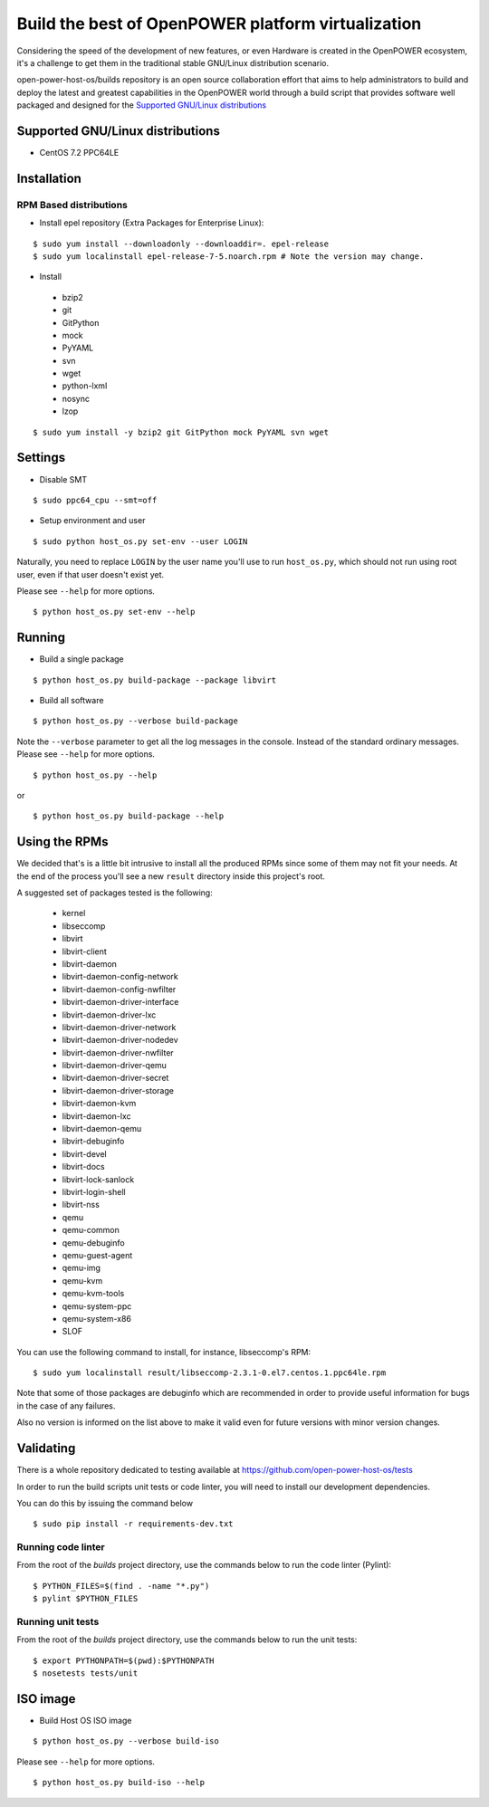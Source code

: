 Build the best of OpenPOWER platform virtualization
***************************************************

Considering the speed of the development of new features, or even
Hardware is created in the OpenPOWER ecosystem, it's a challenge to
get them in the traditional stable GNU/Linux distribution scenario.

open-power-host-os/builds repository is an open source collaboration
effort that aims to help administrators to build and deploy the latest
and greatest capabilities in the OpenPOWER world through a build
script that provides software well packaged and designed for the
`Supported GNU/Linux distributions`_

Supported GNU/Linux distributions
---------------------------------

* CentOS 7.2 PPC64LE

Installation
------------

RPM Based distributions
^^^^^^^^^^^^^^^^^^^^^^^

* Install epel repository (Extra Packages for Enterprise Linux):

::

$ sudo yum install --downloadonly --downloaddir=. epel-release
$ sudo yum localinstall epel-release-7-5.noarch.rpm # Note the version may change.

* Install

 - bzip2
 - git
 - GitPython
 - mock
 - PyYAML
 - svn
 - wget
 - python-lxml
 - nosync
 - lzop

::

$ sudo yum install -y bzip2 git GitPython mock PyYAML svn wget

Settings
--------

* Disable SMT

::

$ sudo ppc64_cpu --smt=off

* Setup environment and user

::

$ sudo python host_os.py set-env --user LOGIN

Naturally, you need to replace ``LOGIN`` by the user name you'll use
to run ``host_os.py``, which should not run using root user,
even if that user doesn't exist yet.

Please see ``--help`` for more options.

::

$ python host_os.py set-env --help


Running
-------

* Build a single package

::

$ python host_os.py build-package --package libvirt

* Build all software

::

$ python host_os.py --verbose build-package

Note the ``--verbose`` parameter to get all the log messages in the
console. Instead of the standard ordinary messages. Please see
``--help`` for more options.

::

$ python host_os.py --help

or

::

$ python host_os.py build-package --help


Using the RPMs
--------------

We decided that's is a little bit intrusive to install all the
produced RPMs since some of them may not fit your needs. At the end of
the process you'll see a new ``result`` directory inside this
project's root.

A suggested set of packages tested is the following:

 - kernel
 - libseccomp
 - libvirt
 - libvirt-client
 - libvirt-daemon
 - libvirt-daemon-config-network
 - libvirt-daemon-config-nwfilter
 - libvirt-daemon-driver-interface
 - libvirt-daemon-driver-lxc
 - libvirt-daemon-driver-network
 - libvirt-daemon-driver-nodedev
 - libvirt-daemon-driver-nwfilter
 - libvirt-daemon-driver-qemu
 - libvirt-daemon-driver-secret
 - libvirt-daemon-driver-storage
 - libvirt-daemon-kvm
 - libvirt-daemon-lxc
 - libvirt-daemon-qemu
 - libvirt-debuginfo
 - libvirt-devel
 - libvirt-docs
 - libvirt-lock-sanlock
 - libvirt-login-shell
 - libvirt-nss
 - qemu
 - qemu-common
 - qemu-debuginfo
 - qemu-guest-agent
 - qemu-img
 - qemu-kvm
 - qemu-kvm-tools
 - qemu-system-ppc
 - qemu-system-x86
 - SLOF

You can use the following command to install, for instance,
libseccomp's RPM:

::

$ sudo yum localinstall result/libseccomp-2.3.1-0.el7.centos.1.ppc64le.rpm

Note that some of those packages are debuginfo which are recommended
in order to provide useful information for bugs in the case of any
failures.

Also no version is informed on the list above to make it valid even
for future versions with minor version changes.

Validating
----------

There is a whole repository dedicated to testing available at
https://github.com/open-power-host-os/tests

In order to run the build scripts unit tests or code linter, you will need to
install our development dependencies.

You can do this by issuing the command below

::

$ sudo pip install -r requirements-dev.txt

Running code linter
^^^^^^^^^^^^^^^^^^^

From the root of the `builds` project directory, use the commands below to run
the code linter (Pylint):

::

$ PYTHON_FILES=$(find . -name "*.py")
$ pylint $PYTHON_FILES

Running unit tests
^^^^^^^^^^^^^^^^^^

From the root of the `builds` project directory, use the commands below to run
the unit tests:

::

$ export PYTHONPATH=$(pwd):$PYTHONPATH
$ nosetests tests/unit


ISO image
---------

* Build Host OS ISO image

::

$ python host_os.py --verbose build-iso

Please see ``--help`` for more options.

::

$ python host_os.py build-iso --help
